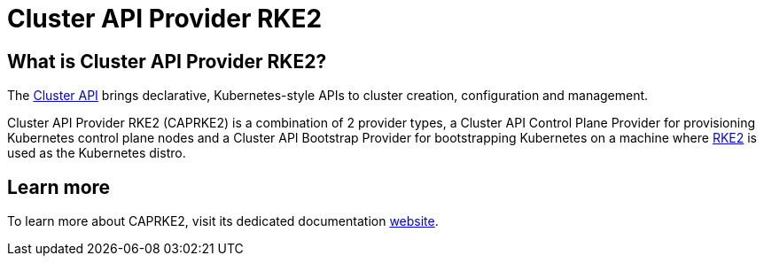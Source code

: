 = Cluster API Provider RKE2

== What is Cluster API Provider RKE2?

The link:https://cluster-api.sigs.k8s.io/[Cluster API] brings declarative, Kubernetes-style APIs to cluster creation, configuration and management.

Cluster API Provider RKE2 (CAPRKE2) is a combination of 2 provider types, a Cluster API Control Plane Provider for provisioning Kubernetes control plane nodes and a Cluster API Bootstrap Provider for bootstrapping Kubernetes on a machine where link:https://docs.rke2.io/[RKE2] is used as the Kubernetes distro.

== Learn more

To learn more about CAPRKE2, visit its dedicated documentation link:https://caprke2.docs.rancher.com/[website].